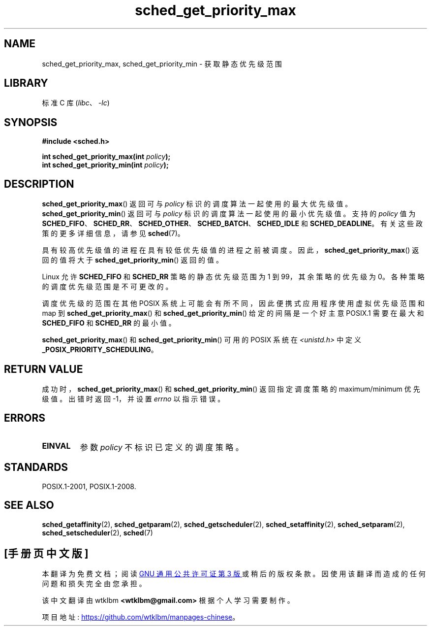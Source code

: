 .\" -*- coding: UTF-8 -*-
.\" Copyright (C) Tom Bjorkholm & Markus Kuhn, 1996
.\"
.\" SPDX-License-Identifier: GPL-2.0-or-later
.\"
.\" 1996-04-01 Tom Bjorkholm <tomb@mydata.se>
.\"            First version written
.\" 1996-04-10 Markus Kuhn <mskuhn@cip.informatik.uni-erlangen.de>
.\"            revision
.\"
.\"*******************************************************************
.\"
.\" This file was generated with po4a. Translate the source file.
.\"
.\"*******************************************************************
.TH sched_get_priority_max 2 2022\-10\-30 "Linux man\-pages 6.03" 
.SH NAME
sched_get_priority_max, sched_get_priority_min \- 获取静态优先级范围
.SH LIBRARY
标准 C 库 (\fIlibc\fP、\fI\-lc\fP)
.SH SYNOPSIS
.nf
\fB#include <sched.h>\fP
.PP
\fBint sched_get_priority_max(int \fP\fIpolicy\fP\fB);\fP
\fBint sched_get_priority_min(int \fP\fIpolicy\fP\fB);\fP
.fi
.SH DESCRIPTION
\fBsched_get_priority_max\fP() 返回可与 \fIpolicy\fP 标识的调度算法一起使用的最大优先级值。
\fBsched_get_priority_min\fP() 返回可与 \fIpolicy\fP 标识的调度算法一起使用的最小优先级值。 支持的 \fIpolicy\fP
值为 \fBSCHED_FIFO\fP、\fBSCHED_RR\fP、\fBSCHED_OTHER\fP、\fBSCHED_BATCH\fP、\fBSCHED_IDLE\fP 和
\fBSCHED_DEADLINE\fP。 有关这些政策的更多详细信息，请参见 \fBsched\fP(7)。
.PP
具有较高优先级值的进程在具有较低优先级值的进程之前被调度。 因此，\fBsched_get_priority_max\fP() 返回的值将大于
\fBsched_get_priority_min\fP() 返回的值。
.PP
Linux 允许 \fBSCHED_FIFO\fP 和 \fBSCHED_RR\fP 策略的静态优先级范围为 1 到 99，其余策略的优先级为 0。
各种策略的调度优先级范围是不可更改的。
.PP
.\" POSIX.1-2001, POSIX.1-2008 (XBD 2.8.4)
调度优先级的范围在其他 POSIX 系统上可能会有所不同，因此便携式应用程序使用虚拟优先级范围和 map 到
\fBsched_get_priority_max\fP() 和 \fBsched_get_priority_min\fP() 给定的间隔是一个好主意
POSIX.1 需要在最大和 \fBSCHED_FIFO\fP 和 \fBSCHED_RR\fP 的最小值。
.PP
\fBsched_get_priority_max\fP() 和 \fBsched_get_priority_min\fP() 可用的 POSIX 系统在
\fI<unistd.h>\fP 中定义 \fB_POSIX_PRIORITY_SCHEDULING\fP。
.SH "RETURN VALUE"
成功时，\fBsched_get_priority_max\fP() 和 \fBsched_get_priority_min\fP() 返回指定调度策略的
maximum/minimum 优先级值。 出错时返回 \-1，并设置 \fIerrno\fP 以指示错误。
.SH ERRORS
.TP 
\fBEINVAL\fP
参数 \fIpolicy\fP 不标识已定义的调度策略。
.SH STANDARDS
POSIX.1\-2001, POSIX.1\-2008.
.SH "SEE ALSO"
.ad l
.nh
\fBsched_getaffinity\fP(2), \fBsched_getparam\fP(2), \fBsched_getscheduler\fP(2),
\fBsched_setaffinity\fP(2), \fBsched_setparam\fP(2), \fBsched_setscheduler\fP(2),
\fBsched\fP(7)
.PP
.SH [手册页中文版]
.PP
本翻译为免费文档；阅读
.UR https://www.gnu.org/licenses/gpl-3.0.html
GNU 通用公共许可证第 3 版
.UE
或稍后的版权条款。因使用该翻译而造成的任何问题和损失完全由您承担。
.PP
该中文翻译由 wtklbm
.B <wtklbm@gmail.com>
根据个人学习需要制作。
.PP
项目地址:
.UR \fBhttps://github.com/wtklbm/manpages-chinese\fR
.ME 。

